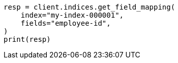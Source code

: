 // mapping/explicit-mapping.asciidoc:123

[source, python]
----
resp = client.indices.get_field_mapping(
    index="my-index-000001",
    fields="employee-id",
)
print(resp)
----